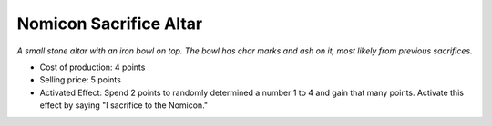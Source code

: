 Nomicon Sacrifice Altar
=======================

*A small stone altar with an iron bowl on top. The bowl has char marks
and ash on it, most likely from previous sacrifices.*

- Cost of production: 4 points
- Selling price: 5 points
- Activated Effect: Spend 2 points to randomly determined a number 1
  to 4 and gain that many points. Activate this effect by saying "I
  sacrifice to the Nomicon."

